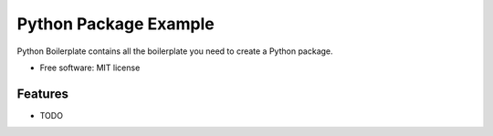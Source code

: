 ======================
Python Package Example
======================

Python Boilerplate contains all the boilerplate you need to create a Python package.

* Free software: MIT license


Features
--------

* TODO
